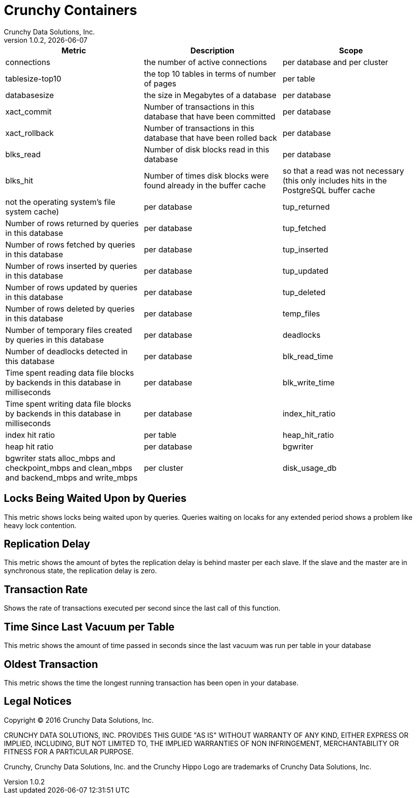 = Crunchy Containers
Crunchy Data Solutions, Inc.
v1.0.2, {docdate}
:title-logo-image: image:crunchy_logo.png["CrunchyData Logo",align="center",scaledwidth="80%"]

[format="csv", options="header"]
|===
Metric,Description,Scope
connections,the number of active connections,per database and per cluster
tablesize-top10,the top 10 tables in terms of number of pages,per table
databasesize,the size in Megabytes of a database,per database
xact_commit, Number of transactions in this database that have been committed , per database
xact_rollback, Number of transactions in this database that have been rolled back, per database
blks_read, Number of disk blocks read in this database, per database
blks_hit,Number of times disk blocks were found already in the buffer cache, so that a read was not necessary (this only includes hits in the PostgreSQL buffer cache, not the operating system's file system cache), per database
tup_returned, Number of rows returned by queries in this database, per database
tup_fetched, Number of rows fetched by queries in this database, per database
tup_inserted, Number of rows inserted by queries in this database, per database
tup_updated, Number of rows updated by queries in this database, per database
tup_deleted, Number of rows deleted by queries in this database, per database
temp_files, Number of temporary files created by queries in this database, per database
deadlocks, Number of deadlocks detected in this database, per database
blk_read_time, Time spent reading data file blocks by backends in this database in milliseconds, per database
blk_write_time, Time spent writing data file blocks by backends in this database in milliseconds, per database
index_hit_ratio, index hit ratio, per table
heap_hit_ratio, heap hit ratio, per database
bgwriter, bgwriter stats alloc_mbps and checkpoint_mbps and clean_mbps and backend_mbps and write_mbps, per cluster
disk_usage_db, disk usage in megabytes for a database, per database
|===

== Locks Being Waited Upon by Queries

This metric shows locks being waited upon by queries.  Queries
waiting on locaks for any extended period shows a problem like
heavy lock contention.

== Replication Delay

This metric shows the amount of bytes the replication delay is behind master per each slave. If the slave and the master are in synchronous state, the replication delay is zero.

== Transaction Rate

Shows the rate of transactions executed per second since the last call of this function. 

== Time Since Last Vacuum per Table 

This metric shows the amount of time passed in seconds since the last vacuum was run per table in your database

== Oldest Transaction

This metric shows the time the longest running transaction has been open in 
your database. 

== Legal Notices

Copyright © 2016 Crunchy Data Solutions, Inc.

CRUNCHY DATA SOLUTIONS, INC. PROVIDES THIS GUIDE "AS IS" WITHOUT WARRANTY OF ANY KIND, EITHER EXPRESS OR IMPLIED, INCLUDING, BUT NOT LIMITED TO, THE IMPLIED WARRANTIES OF NON INFRINGEMENT, MERCHANTABILITY OR FITNESS FOR A PARTICULAR PURPOSE.

Crunchy, Crunchy Data Solutions, Inc. and the Crunchy Hippo Logo are trademarks of Crunchy Data Solutions, Inc.

